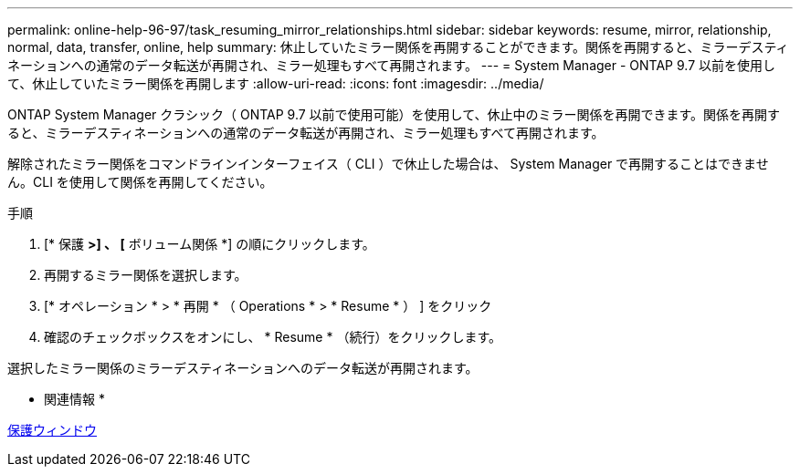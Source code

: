 ---
permalink: online-help-96-97/task_resuming_mirror_relationships.html 
sidebar: sidebar 
keywords: resume, mirror, relationship, normal, data, transfer, online, help 
summary: 休止していたミラー関係を再開することができます。関係を再開すると、ミラーデスティネーションへの通常のデータ転送が再開され、ミラー処理もすべて再開されます。 
---
= System Manager - ONTAP 9.7 以前を使用して、休止していたミラー関係を再開します
:allow-uri-read: 
:icons: font
:imagesdir: ../media/


[role="lead"]
ONTAP System Manager クラシック（ ONTAP 9.7 以前で使用可能）を使用して、休止中のミラー関係を再開できます。関係を再開すると、ミラーデスティネーションへの通常のデータ転送が再開され、ミラー処理もすべて再開されます。

解除されたミラー関係をコマンドラインインターフェイス（ CLI ）で休止した場合は、 System Manager で再開することはできません。CLI を使用して関係を再開してください。

.手順
. [* 保護 *>] 、 [* ボリューム関係 *] の順にクリックします。
. 再開するミラー関係を選択します。
. [* オペレーション * > * 再開 * （ Operations * > * Resume * ） ] をクリック
. 確認のチェックボックスをオンにし、 * Resume * （続行）をクリックします。


選択したミラー関係のミラーデスティネーションへのデータ転送が再開されます。

* 関連情報 *

xref:reference_protection_window.adoc[保護ウィンドウ]
